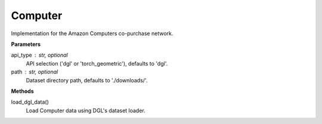 Computer
========

Implementation for the Amazon Computers co-purchase network.

**Parameters**

api_type : str, optional
    API selection ('dgl' or 'torch_geometric'), defaults to 'dgl'.
path : str, optional
    Dataset directory path, defaults to './downloads/'.

**Methods**

load_dgl_data()
    Load Computer data using DGL's dataset loader.